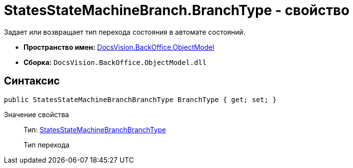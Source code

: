 = StatesStateMachineBranch.BranchType - свойство

Задает или возвращает тип перехода состояния в автомате состояний.

* *Пространство имен:* xref:api/DocsVision/Platform/ObjectModel/ObjectModel_NS.adoc[DocsVision.BackOffice.ObjectModel]
* *Сборка:* `DocsVision.BackOffice.ObjectModel.dll`

== Синтаксис

[source,csharp]
----
public StatesStateMachineBranchBranchType BranchType { get; set; }
----

Значение свойства::
Тип: xref:api/DocsVision/BackOffice/ObjectModel/StatesStateMachineBranchBranchType_EN.adoc[StatesStateMachineBranchBranchType]
+
Тип перехода
